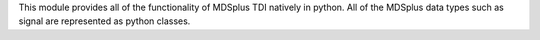 This module provides all of the functionality of MDSplus TDI natively in python.
All of the MDSplus data types such as signal are represented as python classes.


